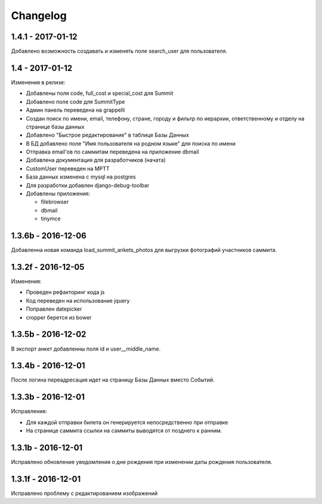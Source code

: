 =========
Changelog
=========

1.4.1 - 2017-01-12
------------------

Добавлено возможность создавать и изменять поле search_user для пользователя.

1.4 - 2017-01-12
----------------
Изменения в релизе:

* Добавлены поля code, full_cost и special_cost для Summit
* Добавлено поле code для SummitType
* Админ панель переведена на grappelli
* Создан поиск по имени, email, телефону, стране, городу и фильтр по иерархии, ответственному и отделу на
  странице базы данных
* Добавлено "Быстрое редактирование" в таблице Базы Данных
* В БД добавлено поле "Имя пользователя на родном языке" для поиска по имени
* Отправка email'ов по саммитам переведена на приложение dbmail
* Добавлена документация для разработчиков (начата)
* CustomUser переведен на MPTT
* База данных изменена с mysql на postgres
* Для разработки добавлен django-debug-toolbar
* Добавлены приложения:

  - filebrowser
  - dbmail
  - tinymce

1.3.6b - 2016-12-06
-------------------

Добавленна новая команда load_summit_ankets_photos для выгрузки фотографий участников саммита.

1.3.2f - 2016-12-05
-------------------

Изменения:

* Проведен рефакторинг кода js
* Код переведен на использование jquery
* Поправлен datepicker
* cropper берется из bower

1.3.5b - 2016-12-02
-------------------

В экспорт анкет добавленны поля id и user__middle_name.

1.3.4b - 2016-12-01
-------------------

После логина переадресация идет на страницу Базы Данных вместо Событий.

1.3.3b - 2016-12-01
-------------------

Исправления:

* Для каждой отправки билета он генерируется непосредственно при отправке
* На странице саммита ссылки на саммиты выводятся от позднего к ранним.

1.3.1b - 2016-12-01
-------------------

Исправлено обновление уведомления о дне рождения при изменении даты рождения пользователя.

1.3.1f - 2016-12-01
-------------------

Исправлено  проблему с редактированием изображений